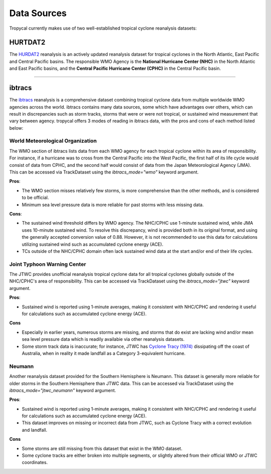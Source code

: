 ============
Data Sources
============

Tropycal currently makes use of two well-established tropical cyclone reanalysis datasets:

HURTDAT2
--------
The HURDAT2_ reanalysis is an actively updated reanalysis dataset for tropical cyclones in the North Atlantic, East Pacific and Central Pacific basins. The responsible WMO Agency is the **National Hurricane Center (NHC)** in the North Atlantic and East Pacific basins, and the **Central Pacific Hurricane Center (CPHC)** in the Central Pacific basin.

.. _HURDAT2: https://www.nhc.noaa.gov/data/#hurdat

----

ibtracs
-------
The ibtracs_ reanalysis is a comprehensive dataset combining tropical cyclone data from multiple worldwide WMO agencies across the world. ibtracs contains many data sources, some which have advantages over others, which can result in discrepancies such as storm tracks, storms that were or were not tropical, or sustained wind measurement that vary between agency. tropycal offers 3 modes of reading in ibtracs data, with the pros and cons of each method listed below:

.. _ibtracs: https://www.ncdc.noaa.gov/ibtracs/


World Meteorological Organization
~~~~~~~~~~~~~~~~~~~~~~~~~~~~~~~~~
The WMO section of ibtracs lists data from each WMO agency for each tropical cyclone within its area of responsibility. For instance, if a hurricane was to cross from the Central Pacific into the West Pacific, the first half of its life cycle would consist of data from CPHC, and the second half would consist of data from the Japan Meteorological Agency (JMA). This can be accessed via TrackDataset using the `ibtracs_mode="wmo"` keyword argument.

**Pros**:

* The WMO section misses relatively few storms, is more comprehensive than the other methods, and is considered to be official.

* Minimum sea level pressure data is more reliable for past storms with less missing data.

**Cons**:

* The sustained wind threshold differs by WMO agency. The NHC/CPHC use 1-minute sustained wind, while JMA uses 10-minute sustained wind. To resolve this discrepancy, wind is provided both in its original format, and using the generally accepted conversion value of 0.88. However, it is not recommended to use this data for calculations utilizing sustained wind such as accumulated cyclone energy (ACE).

* TCs outside of the NHC/CPHC domain often lack sustained wind data at the start and/or end of their life cycles.

Joint Typhoon Warning Center
~~~~~~~~~~~~~~~~~~~~~~~~~~~~
The JTWC provides unofficial reanalysis tropical cyclone data for all tropical cyclones globally outside of the NHC/CPHC's area of responsibility. This can be accessed via TrackDataset using the `ibtracs_mode="jtwc"` keyword argument.

**Pros**:

* Sustained wind is reported using 1-minute averages, making it consistent with NHC/CPHC and rendering it useful for calculations such as accumulated cyclone energy (ACE).

**Cons**

* Especially in earlier years, numerous storms are missing, and storms that do exist are lacking wind and/or mean sea level pressure data which is readily availabie via other reanalysis datasets.
* Some storm track data is inaccurate; for instance, JTWC has `Cyclone Tracy (1974)`_ dissipating off the coast of Australia, when in reality it made landfall as a Category 3-equivalent hurricane.

.. _Cyclone Tracy (1974): https://en.wikipedia.org/wiki/Cyclone_Tracy

Neumann
~~~~~~~
Another reanalysis dataset provided for the Southern Hemisphere is Neumann. This dataset is generally more reliable for older storms in the Southern Hemisphere than JTWC data. This can be accessed via TrackDataset using the `ibtracs_mode="jtwc_neumann"` keyword argument.

**Pros**:

* Sustained wind is reported using 1-minute averages, making it consistent with NHC/CPHC and rendering it useful for calculations such as accumulated cyclone energy (ACE).
* This dataset improves on missing or incorrect data from JTWC, such as Cyclone Tracy with a correct evolution and landfall.

**Cons**

* Some storms are still missing from this dataset that exist in the WMO dataset.
* Some cyclone tracks are either broken into multiple segments, or slightly altered from their official WMO or JTWC coordinates.